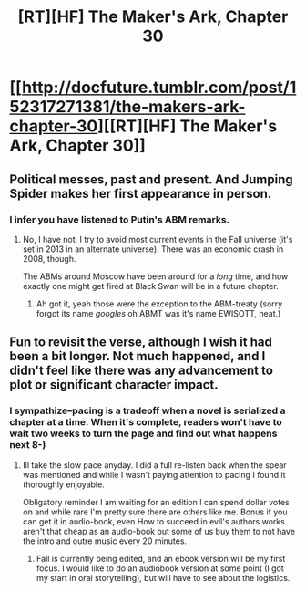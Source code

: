 #+TITLE: [RT][HF] The Maker's Ark, Chapter 30

* [[http://docfuture.tumblr.com/post/152317271381/the-makers-ark-chapter-30][[RT][HF] The Maker's Ark, Chapter 30]]
:PROPERTIES:
:Author: DocFuture
:Score: 15
:DateUnix: 1477447704.0
:DateShort: 2016-Oct-26
:END:

** Political messes, past and present. And Jumping Spider makes her first appearance in person.
:PROPERTIES:
:Author: DocFuture
:Score: 4
:DateUnix: 1477447850.0
:DateShort: 2016-Oct-26
:END:

*** I infer you have listened to Putin's ABM remarks.
:PROPERTIES:
:Author: Empiricist_or_not
:Score: 1
:DateUnix: 1477452044.0
:DateShort: 2016-Oct-26
:END:

**** No, I have not. I try to avoid most current events in the Fall universe (it's set in 2013 in an alternate universe). There was an economic crash in 2008, though.

The ABMs around Moscow have been around for a /long/ time, and how exactly one might get fired at Black Swan will be in a future chapter.
:PROPERTIES:
:Author: DocFuture
:Score: 1
:DateUnix: 1477454149.0
:DateShort: 2016-Oct-26
:END:

***** Ah got it, yeah those were the exception to the ABM-treaty (sorry forgot its name /googles/ oh ABMT was it's name EWISOTT, neat.)
:PROPERTIES:
:Author: Empiricist_or_not
:Score: 1
:DateUnix: 1477564845.0
:DateShort: 2016-Oct-27
:END:


** Fun to revisit the verse, although I wish it had been a bit longer. Not much happened, and I didn't feel like there was any advancement to plot or significant character impact.
:PROPERTIES:
:Author: eaglejarl
:Score: 2
:DateUnix: 1477486045.0
:DateShort: 2016-Oct-26
:END:

*** I sympathize--pacing is a tradeoff when a novel is serialized a chapter at a time. When it's complete, readers won't have to wait two weeks to turn the page and find out what happens next 8-)
:PROPERTIES:
:Author: DocFuture
:Score: 2
:DateUnix: 1477515388.0
:DateShort: 2016-Oct-27
:END:

**** Ill take the slow pace anyday. I did a full re-listen back when the spear was mentioned and while I wasn't paying attention to pacing I found it thoroughly enjoyable.

Obligatory reminder I am waiting for an edition I can spend dollar votes on and while rare I'm pretty sure there are others like me. Bonus if you can get it in audio-book, even How to succeed in evil's authors works aren't that cheap as an audio-book but some of us buy them to not have the intro and outre music every 20 minutes.
:PROPERTIES:
:Author: Empiricist_or_not
:Score: 1
:DateUnix: 1477565188.0
:DateShort: 2016-Oct-27
:END:

***** Fall is currently being edited, and an ebook version will be my first focus. I would like to do an audiobook version at some point (I got my start in oral storytelling), but will have to see about the logistics.
:PROPERTIES:
:Author: DocFuture
:Score: 3
:DateUnix: 1477610252.0
:DateShort: 2016-Oct-28
:END:
